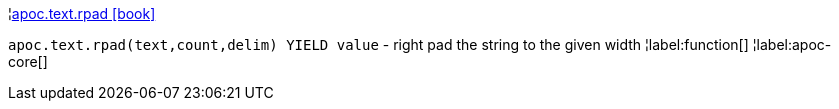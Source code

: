 ¦xref::overview/apoc.text/apoc.text.rpad.adoc[apoc.text.rpad icon:book[]] +

`apoc.text.rpad(text,count,delim) YIELD value` - right pad the string to the given width
¦label:function[]
¦label:apoc-core[]
